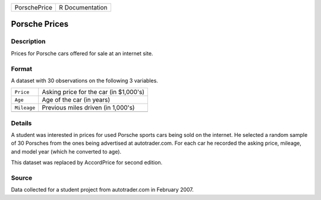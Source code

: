 +--------------+-----------------+
| PorschePrice | R Documentation |
+--------------+-----------------+

Porsche Prices
--------------

Description
~~~~~~~~~~~

Prices for Porsche cars offered for sale at an internet site.

Format
~~~~~~

A dataset with 30 observations on the following 3 variables.

+-------------+----------------------------------------+
| ``Price``   | Asking price for the car (in $1,000's) |
+-------------+----------------------------------------+
| ``Age``     | Age of the car (in years)              |
+-------------+----------------------------------------+
| ``Mileage`` | Previous miles driven (in 1,000's)     |
+-------------+----------------------------------------+
|             |                                        |
+-------------+----------------------------------------+

Details
~~~~~~~

A student was interested in prices for used Porsche sports cars being
sold on the internet. He selected a random sample of 30 Porsches from
the ones being advertised at autotrader.com. For each car he recorded
the asking price, mileage, and model year (which he converted to age).

This dataset was replaced by AccordPrice for second edition.

Source
~~~~~~

Data collected for a student project from autotrader.com in February
2007.
